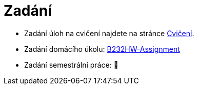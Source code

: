 = Zadání

- Zadání úloh na cvičení najdete na stránce xref:tutorials/index#[Cvičení].
- Zadání domácího úkolu: https://github.com/3DprintFIT/B232HW-Assignment[B232HW-Assignment]
- Zadání semestrální práce: 🚧
